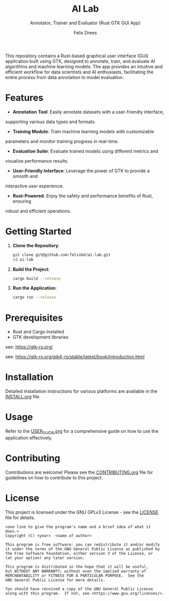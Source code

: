 # https://github.com/felixbd/ai-lab -*- mode: org; coding: utf-8; -*-
# -----------------------------------------------------------------------------
#+TITLE: AI Lab
#+SUBTITLE: Annotator, Trainer and Evaluator (Rust GTK GUI App)
#+AUTHOR: Felix Drees


This repository contains a Rust-based graphical user interface (GUI) application
built using GTK, designed to annotate, train, and evaluate AI algorithms and
machine learning models. The app provides an intuitive and efficient workflow for 
data scientists and AI enthusiasts, facilitating the entire process from data
annotation to model evaluation.

* Features

- *Annotation Tool*: Easily annotate datasets with a user-friendly interface,
supporting various data types and formats.

- *Training Module*: Train machine learning models with customizable
parameters and monitor training progress in real-time.

- *Evaluation Suite*: Evaluate trained models using different metrics and
visualize performance results.

- *User-Friendly Interface*: Leverage the power of GTK to provide a smooth and
interactive user experience.

- *Rust-Powered*: Enjoy the safety and performance benefits of Rust, ensuring
robust and efficient operations.


* Getting Started

1. *Clone the Repository*:
   #+begin_src sh
   git clone git@github.com:felixbd/ai-lab.git
   cd ai-lab
   #+end_src

2. *Build the Project*:
   #+begin_src sh
   cargo build --release
   #+end_src

3. *Run the Application*:
   #+begin_src sh
   cargo run --release
   #+end_src

* Prerequisites

- Rust and Cargo installed
- GTK development libraries

see: https://gtk-rs.org/

see: https://gtk-rs.org/gtk4-rs/stable/latest/book/introduction.html


* Installation

Detailed installation instructions for various platforms are available in the
[[file:INSTALL.org][INSTALL.org]] file.

* Usage

Refer to the [[file:USER_GUIDE.org][USER_GUIDE.org]] for a comprehensive guide on
how to use the application effectively.

* Contributing

Contributions are welcome! Please see the
[[file:CONTRIBUTING.org][CONTRIBUTING.org]] file for guidelines on how to
contribute to this project.

* License

This project is licensed under the GNU GPLv3 License - see the
[[file:LICENSE][LICENSE]] file for details.

#+BEGIN_SRC
<one line to give the program's name and a brief idea of what it does.>
Copyright (C) <year>  <name of author>

This program is free software: you can redistribute it and/or modify
it under the terms of the GNU General Public License as published by
the Free Software Foundation, either version 3 of the License, or
(at your option) any later version.

This program is distributed in the hope that it will be useful,
but WITHOUT ANY WARRANTY; without even the implied warranty of
MERCHANTABILITY or FITNESS FOR A PARTICULAR PURPOSE.  See the
GNU General Public License for more details.

You should have received a copy of the GNU General Public License
along with this program.  If not, see <https://www.gnu.org/licenses/>.
#+END_SRC

